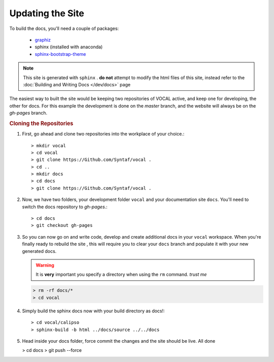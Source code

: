 =====================
**Updating the Site**
=====================

To build the docs, you'll need a couple of packages:

   * `graphiz`_
   * sphinx (installed with anaconda)
   * `sphinx-bootstrap-theme`_

.. note::

   This site is generated with ``sphinx`` . **do not** attempt to modify the html files of this
   site, instead refer to the :doc:`Building and Writing Docs </dev/docs>` page

The easiest way to built the site would be keeping two repositories of VOCAL active, and keep
one for developing, the other for docs. For this example the development is done on the *master*
branch, and the website will always be on the *gh-pages* branch.

.. rubric:: Cloning the Repositories

1. First, go ahead and clone two repositories into the workplace of your choice.::
   
   > mkdir vocal
   > cd vocal
   > git clone https://Github.com/Syntaf/vocal .
   > cd ..
   > mkdir docs
   > cd docs
   > git clone https://Github.com/Syntaf/vocal .

2. Now, we have two folders, your development folder ``vocal`` and your documentation site
   ``docs``. You'll need to switch the docs repository to *gh-pages*.::
   
   > cd docs
   > git checkout gh-pages

3. So you can now go on and write code, develop and create additional docs in your
   ``vocal`` workspace. When you're finally ready to rebuild the site , this will require you
   to clear your ``docs`` branch and populate it with your new generated docs.

   .. warning::

      It is **very** important you specify a directory when using the ``rm`` command. *trust me*

   .. code-block:: none

      > rm -rf docs/* 
      > cd vocal

4. Simply build the sphinx docs now with your build directory as docs!::

   > cd vocal/calipso
   > sphinx-build -b html ../docs/source ../../docs

5. Head inside your docs folder, force commit the changes and the site should be live. All done

   > cd docs
   > git push --force

.. _graphiz: http://graphviz.org/
.. _sphinx-bootstrap-theme: https://ryan-roemer.github.io/sphinx-bootstrap-theme/